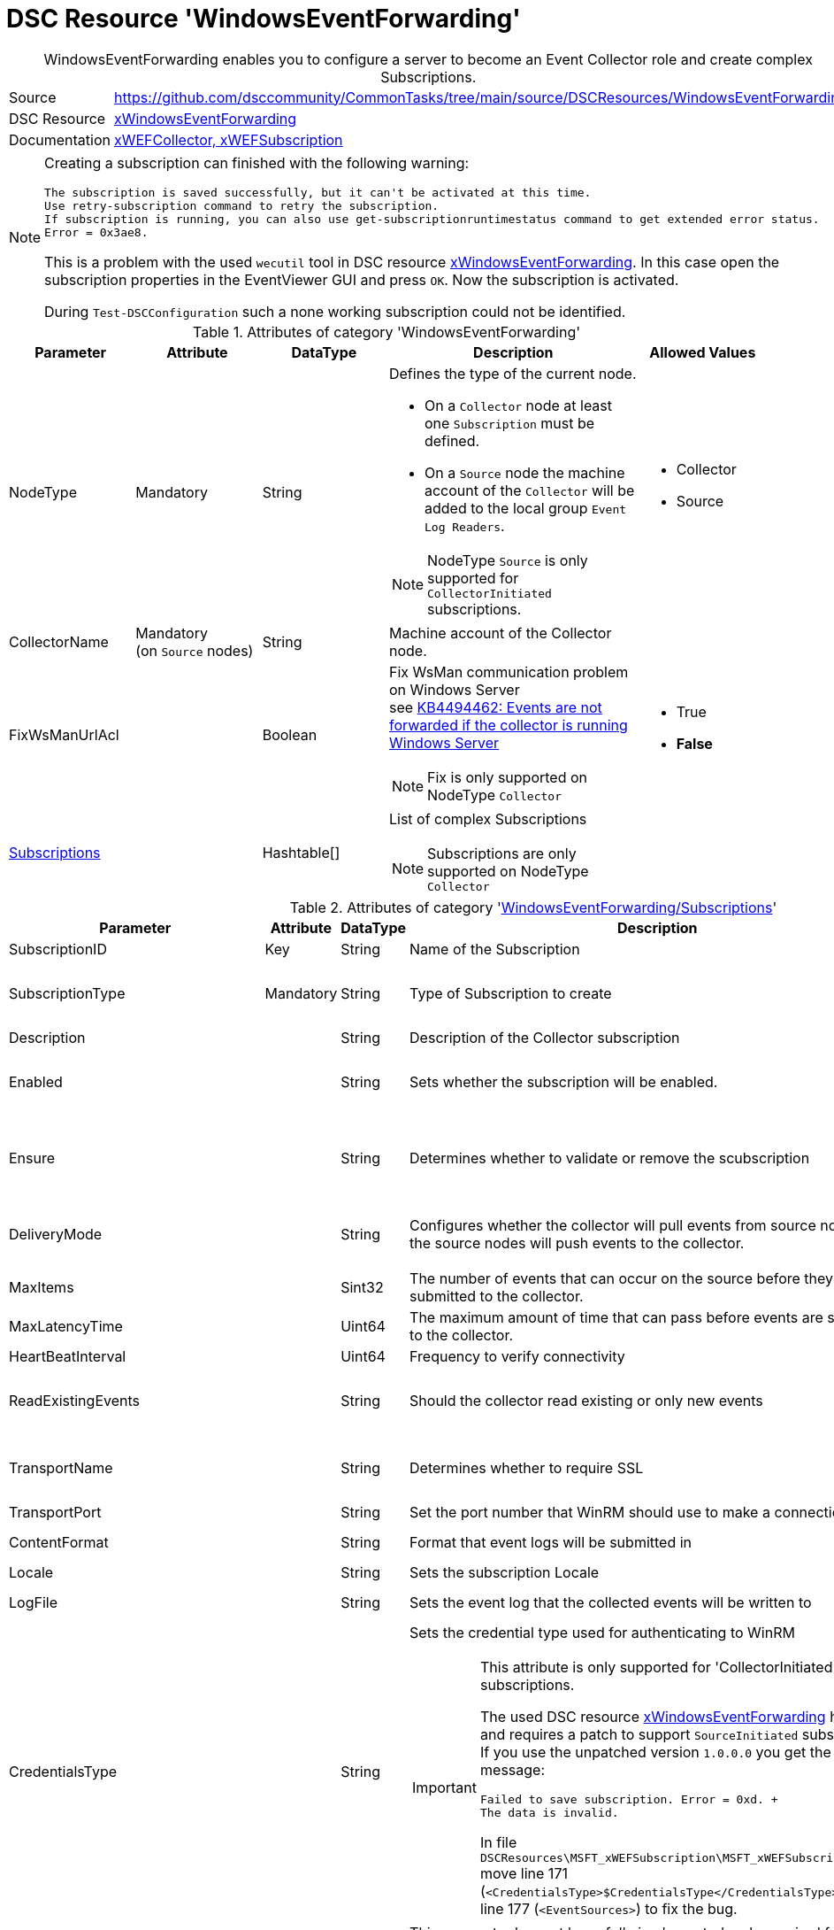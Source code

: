 // CommonTasks YAML Reference: WindowsEventForwarding
// ==================================================

:YmlCategory: WindowsEventForwarding


[[dscyml_windowseventforwarding, {YmlCategory}]]
= DSC Resource 'WindowsEventForwarding'
// didn't work in production: = DSC Resource '{YmlCategory}'


[[dscyml_windowseventforwarding_abstract]]
.{YmlCategory} enables you to configure a server to become an Event Collector role and create complex Subscriptions.


:ref_xWindowsEventForwarding:   https://github.com/dsccommunity/xWindowsEventForwarding[xWindowsEventForwarding]


[cols="1,3a" options="autowidth" caption=]
|===
| Source         | https://github.com/dsccommunity/CommonTasks/tree/main/source/DSCResources/WindowsEventForwarding
| DSC Resource   | {ref_xWindowsEventForwarding}
| Documentation  | https://github.com/dsccommunity/xWindowsEventForwarding#details[xWEFCollector, xWEFSubscription]
|===


[NOTE]
====
Creating a subscription can finished with the following warning:

[source]
----
The subscription is saved successfully, but it can't be activated at this time.
Use retry-subscription command to retry the subscription. 
If subscription is running, you can also use get-subscriptionruntimestatus command to get extended error status.
Error = 0x3ae8.
----

This is a problem with the used `wecutil` tool in DSC resource {ref_xWindowsEventForwarding}.
In this case open the subscription properties in the EventViewer GUI and press `OK`.
Now the subscription is activated.

During `Test-DSCConfiguration` such a none working subscription could not be identified.
====


.Attributes of category '{YmlCategory}'
[cols="1,1,1,2a,1a" options="header"]
|===
| Parameter
| Attribute
| DataType
| Description
| Allowed Values

| NodeType
| Mandatory
| String
| Defines the type of the current node.

  - On a `Collector` node at least one `Subscription` must be defined.
  - On a `Source` node the machine account of the `Collector` will be added to the local group `Event Log Readers`.

[NOTE]
====
NodeType `Source` is only supported for `CollectorInitiated` subscriptions.
====
| - Collector
  - Source

| CollectorName
| Mandatory +
  (on `Source` nodes)
| String
| Machine account of the Collector node.
|

| FixWsManUrlAcl
|
| Boolean
| Fix WsMan communication problem on Windows Server +
  see https://docs.microsoft.com/en-us/troubleshoot/windows-server/admin-development/events-not-forwarded-by-windows-server-collector[KB4494462: Events are not forwarded if the collector is running Windows Server]

NOTE: Fix is only supported on NodeType `Collector`
| - True
  - *False*

| [[dscyml_windowseventforwarding_subscriptions, {YmlCategory}/Subscriptions]]<<dscyml_windowseventforwarding_subscriptions_details, Subscriptions>>
|
| Hashtable[]
| List of complex Subscriptions

NOTE: Subscriptions are only supported on NodeType `Collector`
|
|===


[[dscyml_windowseventforwarding_subscriptions_details]]
.Attributes of category '<<dscyml_windowseventforwarding_subscriptions>>'
[cols="1,1,1,2a,1a" options="header"]
|===
| Parameter
| Attribute
| DataType
| Description
| Allowed Values

| SubscriptionID
| Key
| String
| Name of the Subscription
|

| SubscriptionType
| Mandatory
| String
| Type of Subscription to create
| - CollectorInitiated
  - SourceInitiated

| Description
|
| String
| Description of the Collector subscription
|

| Enabled
|
| String
| Sets whether the subscription will be enabled.
| - *True* (default)
  - False

| Ensure
|
| String
| Determines whether to validate or remove the scubscription
| - *Present* (default)
  - Absent

| DeliveryMode
|
| String
| Configures whether the collector will pull events from source nodes or if the source nodes will push events to the collector.
| - *Push* (default)
  - Pull

| MaxItems
|
| Sint32
| The number of events that can occur on the source before they are submitted to the collector.
| Default: 1

| MaxLatencyTime
|
| Uint64
| The maximum amount of time that can pass before events are submitted to the collector.
| Default: 20000

| HeartBeatInterval
|
| Uint64
| Frequency to verify connectivity
| Default: 20000

| ReadExistingEvents
|
| String
| Should the collector read existing or only new events
| - True
  - *False* (default)

| TransportName
|
| String
| Determines whether to require SSL
| - *HTTP* (default)
  - HTTPS

| TransportPort
|
| String
| Set the port number that WinRM should use to make a connection
| Default: 5985

| ContentFormat
|
| String
| Format that event logs will be submitted in
| Default: RenderedText

| Locale
|
| String
| Sets the subscription Locale
| Default: en-US

| LogFile
|
| String
| Sets the event log that the collected events will be written to
| Default: ForwardedEvents

| CredentialsType
|
| String
| Sets the credential type used for authenticating to WinRM +

[IMPORTANT]
====
This attribute is only supported for 'CollectorInitiated' subscriptions.

The used DSC resource {ref_xWindowsEventForwarding} has a bug and requires a patch to support `SourceInitiated` subscriptions.
If you use the unpatched version `1.0.0.0` you get the error message:

  Failed to save subscription. Error = 0xd. +
  The data is invalid.

In file `DSCResources\MSFT_xWEFSubscription\MSFT_xWEFSubscription.psm1` move line 171 (`<CredentialsType>$CredentialsType</CredentialsType>`) before line 177 (`<EventSources>`) to fix the bug.
====

| - *Default* (default)
  - Basic
  - Negotiate
  - Digest

| AllowedSourceNonDomainComputers
|
| String[]
| This parameter has not been fully implemented, only required for source initiated scenarios, provide XML to set IssuerCAList, AllowedSubjectList, or DeniedSubjectList if this will be used
| Default: empty string

| AllowedSourceDomainComputers
|
| String
| In Source Initiated scenario this SDDL determines who can push events. +
  Default: `O:NSG:NSD:(A;;GA;;;DC)(A;;GA;;;NS)` which equates to Domain Computers and Network Service
|

| Query
|
| String[]
| Expects an array of hashtables that set which events should be collected, default is all application and system logs
|

| Address
|
| String[]
| Expects an array of source node FQDNs. +
  Default `source.wef.test` to prevent errors when only staging test subscription.
|

|===


.Example of `Collector` node with `CollectorInitiated` subscriptions
[source, yaml]
----
WindowsEventForwarding:
  NodeType: Collector
  Subscriptions:
    - SubscriptionID: TestSub
      Ensure: Present
      SubscriptionType: CollectorInitiated
      Address: 
        - tester.contoso.com
        - tester.contoso.com
----


.Example of `Source` node with `CollectorInitiated` subscriptions
[source, yaml]
----
WindowsEventForwarding:
  NodeType:      Source
  CollectorName: contoso\collectorserver$
----


.Example of `Collector` node with `SourceInitiated` subscriptions
[source, yaml]
----
WindowsEventForwarding:
  NodeType: Collector
  FixWsManUrlAcl: true
  Subscriptions:
    - SubscriptionID: Domain Computer Events
      Ensure: Present
      Description: Important security events from domain computers
      SubscriptionType: SourceInitiated
      AllowedSourceDomainComputers: 'O:NSG:BAD:P(A;;GA;;;DC)(A;;GA;;;DD)S:'  # Domain Computers & Domain Controllers
      Query:
        - 'Security:*[System[(Level=1  or Level=2 or Level=3)]]'
----


.Example of `Source` node with `SourceInitiated` subscriptions
[source, yaml]
----
RegistryPolicies:
  Values:
    - Key: "Software\\Policies\\Microsoft\\Windows\\EventLog\\EventForwarding\\SubscriptionManager"
      ValueName: 1
      TargetType: ComputerConfiguration
      ValueData: 'Server=http://collectorserver.contoso.com:5985/wsman/SubscriptionManager/WEC,Refresh=300'
      ValueType: String
      Ensure: Present

    - Key: "Software\\Policies\\Microsoft\\Windows\\EventLog\\Security"
      ValueName: ChannelAccess
      TargetType: ComputerConfiguration
      ValueData: 'O:BAG:SYD:(A;;0xf0005;;;SY)(A;;0x5;;;BA)(A;;0x1;;;S-1-5-32-573)(A;;0x1;;;NS)'
      ValueType: String
      Ensure: Present

    - Key: "System\\CurrentControlSet\\Services\\EventLog\\Security"
      ValueName: CustomSD
      TargetType: ComputerConfiguration
      ValueData: 'O:BAG:SYD:(A;;0xf0005;;;SY)(A;;0x5;;;BA)(A;;0x1;;;S-1-5-32-573)(A;;0x1;;;NS)'
      ValueType: String
      Ensure: Present
----